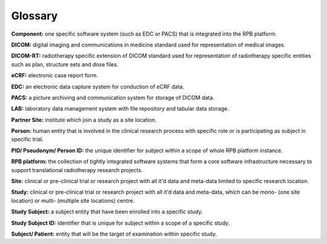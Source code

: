 Glossary
========

**Component:** one specific software system (such as EDC or PACS) that is integrated into the RPB platform.

**DICOM:** digital imaging and communications in medicine standard used for representation of medical images.

**DICOM-RT:** radiotherapy specific extension of DICOM standard used for representation of radiotherapy specific entities such as plan, structure sets and dose files.

**eCRF:** electronic case report form.

**EDC:** an electronic data capture system for conduction of eCRF data.

**PACS:** a picture archiving and communication system for storage of DICOM data.

**LAB:** laboratory data management system with file repository and tabular data storage.

**Partner Site:** institute which join a study as a site location.

**Person:** human entity that is involved in the clinical research process with specific role or is participating as subject in specific trial.

**PID/ Pseudonym/ Person ID:** the unique identifier for subject within a scope of whole RPB platform instance.

**RPB platform:** the collection of tightly integrated software systems that form a core software infrastructure necessary to support translational radiotherapy research projects.

**Site:** clinical or pre-clinical trial or research project with all it'd data and meta-data limited to specific research location.

**Study:** clinical or pre-clinical trial or research project with all it'd data and meta-data, which can be mono- (one site location) or multi- (multiple site locations) centre.

**Study Subject:** a subject entity that have been enrolled into a specific study.

**Study Subject ID:** identifier that is unique for subject within a scope of a specific study.

**Subject/ Patient:** entity that will be the target of examination within specific study.